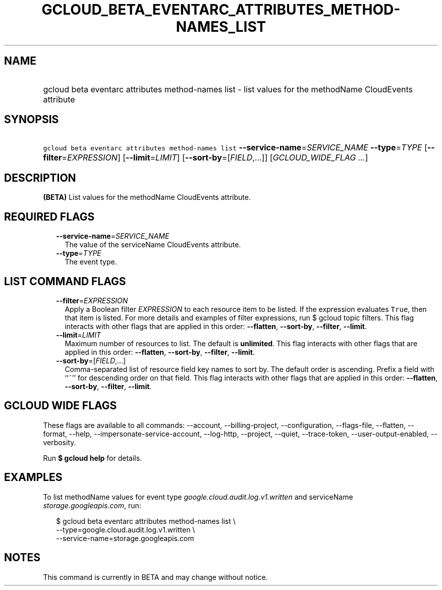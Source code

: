 
.TH "GCLOUD_BETA_EVENTARC_ATTRIBUTES_METHOD\-NAMES_LIST" 1



.SH "NAME"
.HP
gcloud beta eventarc attributes method\-names list \- list values for the methodName CloudEvents attribute



.SH "SYNOPSIS"
.HP
\f5gcloud beta eventarc attributes method\-names list\fR \fB\-\-service\-name\fR=\fISERVICE_NAME\fR \fB\-\-type\fR=\fITYPE\fR [\fB\-\-filter\fR=\fIEXPRESSION\fR] [\fB\-\-limit\fR=\fILIMIT\fR] [\fB\-\-sort\-by\fR=[\fIFIELD\fR,...]] [\fIGCLOUD_WIDE_FLAG\ ...\fR]



.SH "DESCRIPTION"

\fB(BETA)\fR List values for the methodName CloudEvents attribute.



.SH "REQUIRED FLAGS"

.RS 2m
.TP 2m
\fB\-\-service\-name\fR=\fISERVICE_NAME\fR
The value of the serviceName CloudEvents attribute.

.TP 2m
\fB\-\-type\fR=\fITYPE\fR
The event type.


.RE
.sp

.SH "LIST COMMAND FLAGS"

.RS 2m
.TP 2m
\fB\-\-filter\fR=\fIEXPRESSION\fR
Apply a Boolean filter \fIEXPRESSION\fR to each resource item to be listed. If
the expression evaluates \f5True\fR, then that item is listed. For more details
and examples of filter expressions, run $ gcloud topic filters. This flag
interacts with other flags that are applied in this order: \fB\-\-flatten\fR,
\fB\-\-sort\-by\fR, \fB\-\-filter\fR, \fB\-\-limit\fR.

.TP 2m
\fB\-\-limit\fR=\fILIMIT\fR
Maximum number of resources to list. The default is \fBunlimited\fR. This flag
interacts with other flags that are applied in this order: \fB\-\-flatten\fR,
\fB\-\-sort\-by\fR, \fB\-\-filter\fR, \fB\-\-limit\fR.

.TP 2m
\fB\-\-sort\-by\fR=[\fIFIELD\fR,...]
Comma\-separated list of resource field key names to sort by. The default order
is ascending. Prefix a field with ``~'' for descending order on that field. This
flag interacts with other flags that are applied in this order:
\fB\-\-flatten\fR, \fB\-\-sort\-by\fR, \fB\-\-filter\fR, \fB\-\-limit\fR.


.RE
.sp

.SH "GCLOUD WIDE FLAGS"

These flags are available to all commands: \-\-account, \-\-billing\-project,
\-\-configuration, \-\-flags\-file, \-\-flatten, \-\-format, \-\-help,
\-\-impersonate\-service\-account, \-\-log\-http, \-\-project, \-\-quiet,
\-\-trace\-token, \-\-user\-output\-enabled, \-\-verbosity.

Run \fB$ gcloud help\fR for details.



.SH "EXAMPLES"

To list methodName values for event type
\f5\fIgoogle.cloud.audit.log.v1.written\fR\fR and serviceName
\f5\fIstorage.googleapis.com\fR\fR, run:

.RS 2m
$ gcloud beta eventarc attributes method\-names list \e
     \-\-type=google.cloud.audit.log.v1.written \e
     \-\-service\-name=storage.googleapis.com
.RE



.SH "NOTES"

This command is currently in BETA and may change without notice.

